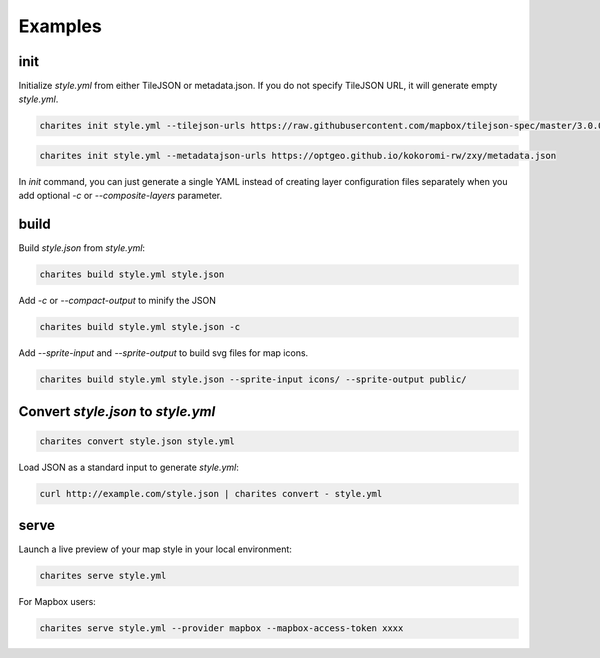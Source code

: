 Examples
========


init
------

Initialize `style.yml` from either TileJSON or metadata.json.
If you do not specify TileJSON URL, it will generate empty `style.yml`.

.. code-block:: bash

    charites init style.yml --tilejson-urls https://raw.githubusercontent.com/mapbox/tilejson-spec/master/3.0.0/example/osm.json


.. code-block:: bash

    charites init style.yml --metadatajson-urls https://optgeo.github.io/kokoromi-rw/zxy/metadata.json

In `init` command, you can just generate a single YAML instead of creating layer configuration files separately when you add optional `-c` or `--composite-layers` parameter.

build
-------

Build `style.json` from `style.yml`:

.. code-block:: bash

    charites build style.yml style.json

Add `-c` or `--compact-output` to minify the JSON

.. code-block:: bash

    charites build style.yml style.json -c


Add `--sprite-input` and `--sprite-output` to build svg files for map icons.

.. code-block:: bash

    charites build style.yml style.json --sprite-input icons/ --sprite-output public/


Convert `style.json` to `style.yml`
------------------------------------

.. code-block:: bash

    charites convert style.json style.yml


Load JSON as a standard input to generate `style.yml`:

.. code-block:: bash

    curl http://example.com/style.json | charites convert - style.yml

serve
-------

Launch a live preview of your map style in your local environment:

.. code-block:: bash

    charites serve style.yml


For Mapbox users:

.. code-block:: bash

    charites serve style.yml --provider mapbox --mapbox-access-token xxxx
